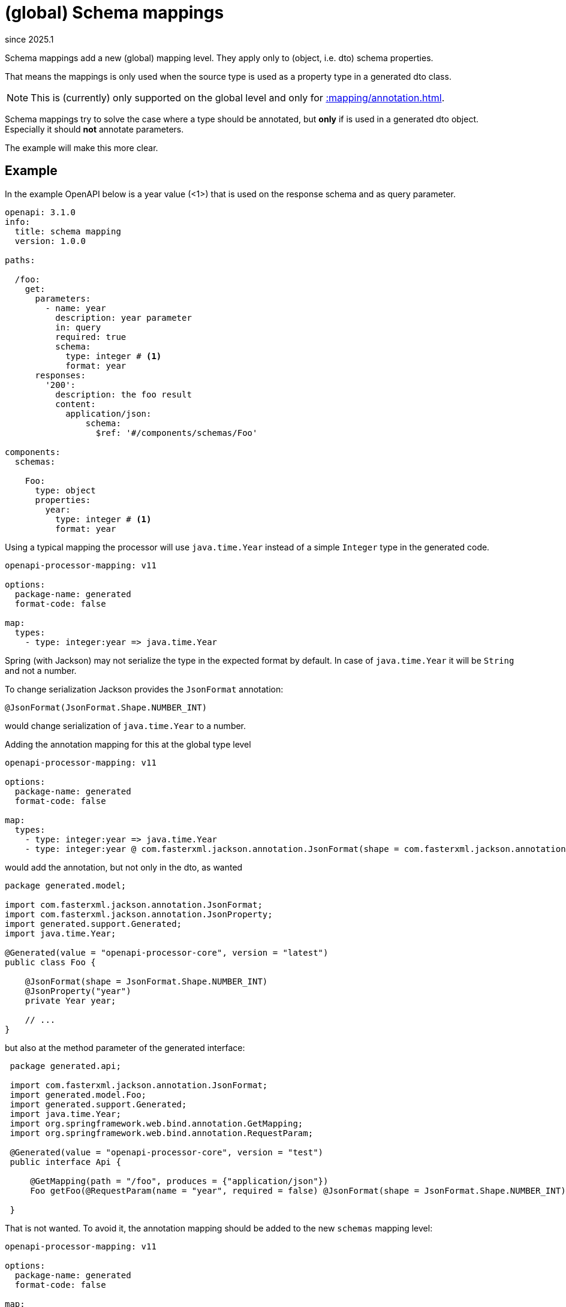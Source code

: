 = (global) Schema mappings

[.badge .badge-since]+since 2025.1+

Schema mappings add a new (global) mapping level. They apply only to (object, i.e. dto) schema properties.

That means the mappings is only used when the source type is used as a property type in a generated dto class.

[NOTE]
====
This is (currently) only supported on the global level and only for xref::mapping/annotation.adoc[].
====

Schema mappings try to solve the case where a type should be annotated, but *only* if is used in a generated dto object. Especially it should *not* annotate parameters.

The example will make this more clear.

== Example

In the example OpenAPI below is a year value (<1>) that is used on the response schema and as query parameter.

[source,yaml]
----
openapi: 3.1.0
info:
  title: schema mapping
  version: 1.0.0

paths:

  /foo:
    get:
      parameters:
        - name: year
          description: year parameter
          in: query
          required: true
          schema:
            type: integer # <1>
            format: year
      responses:
        '200':
          description: the foo result
          content:
            application/json:
                schema:
                  $ref: '#/components/schemas/Foo'

components:
  schemas:

    Foo:
      type: object
      properties:
        year:
          type: integer # <1>
          format: year
----

Using a typical mapping the processor will use `java.time.Year` instead of a simple `Integer` type in the generated code.

[source,yaml]
----
openapi-processor-mapping: v11

options:
  package-name: generated
  format-code: false

map:
  types:
    - type: integer:year => java.time.Year
----

Spring (with Jackson) may not serialize the type in the expected format by default. In case of `java.time.Year` it will be `String` and not a number.

To change serialization Jackson provides the `JsonFormat` annotation:

 @JsonFormat(JsonFormat.Shape.NUMBER_INT)

would change serialization of `java.time.Year` to a number.


Adding the annotation mapping for this at the global type level

[source,yaml]
----
openapi-processor-mapping: v11

options:
  package-name: generated
  format-code: false

map:
  types:
    - type: integer:year => java.time.Year
    - type: integer:year @ com.fasterxml.jackson.annotation.JsonFormat(shape = com.fasterxml.jackson.annotation.JsonFormat.Shape.NUMBER_INT)
----

would add the annotation, but not only in the dto, as wanted

[source,java]
----
package generated.model;

import com.fasterxml.jackson.annotation.JsonFormat;
import com.fasterxml.jackson.annotation.JsonProperty;
import generated.support.Generated;
import java.time.Year;

@Generated(value = "openapi-processor-core", version = "latest")
public class Foo {

    @JsonFormat(shape = JsonFormat.Shape.NUMBER_INT)
    @JsonProperty("year")
    private Year year;

    // ...
}
----

but also at the method parameter of the generated interface:

[source,java]
----
 package generated.api;

 import com.fasterxml.jackson.annotation.JsonFormat;
 import generated.model.Foo;
 import generated.support.Generated;
 import java.time.Year;
 import org.springframework.web.bind.annotation.GetMapping;
 import org.springframework.web.bind.annotation.RequestParam;

 @Generated(value = "openapi-processor-core", version = "test")
 public interface Api {

     @GetMapping(path = "/foo", produces = {"application/json"})
     Foo getFoo(@RequestParam(name = "year", required = false) @JsonFormat(shape = JsonFormat.Shape.NUMBER_INT) Year year);

 }
----

That is not wanted. To avoid it, the annotation mapping should be added to the new `schemas` mapping level:

[source,yaml]
----
openapi-processor-mapping: v11

options:
  package-name: generated
  format-code: false

map:
  types:
    - type: integer:year => java.time.Year

  schemas:
    - type: integer:year @ com.fasterxml.jackson.annotation.JsonFormat(shape = com.fasterxml.jackson.annotation.JsonFormat.Shape.NUMBER_INT)
----

This tell the processor to add it only to the generated dto class and not to the interface.

[source,java]
----
 package generated.api;

 import generated.model.Foo;
 import generated.support.Generated;
 import java.time.Year;
 import org.springframework.web.bind.annotation.GetMapping;
 import org.springframework.web.bind.annotation.RequestParam;

 @Generated(value = "openapi-processor-core", version = "test")
 public interface Api {

     @GetMapping(path = "/foo", produces = {"application/json"})
     Foo getFoo(@RequestParam(name = "year", required = false) Year year);

 }
----
